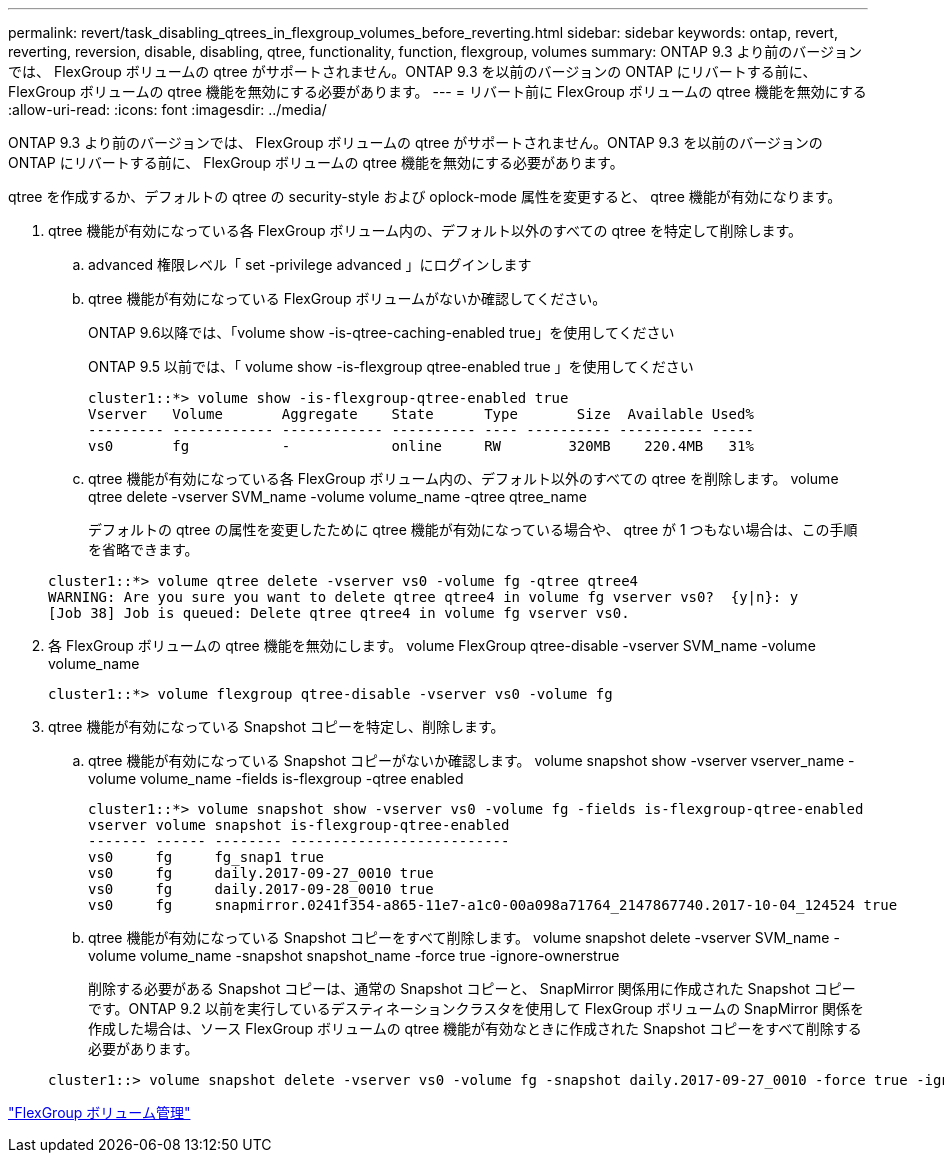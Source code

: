 ---
permalink: revert/task_disabling_qtrees_in_flexgroup_volumes_before_reverting.html 
sidebar: sidebar 
keywords: ontap, revert, reverting, reversion, disable, disabling, qtree, functionality, function, flexgroup, volumes 
summary: ONTAP 9.3 より前のバージョンでは、 FlexGroup ボリュームの qtree がサポートされません。ONTAP 9.3 を以前のバージョンの ONTAP にリバートする前に、 FlexGroup ボリュームの qtree 機能を無効にする必要があります。 
---
= リバート前に FlexGroup ボリュームの qtree 機能を無効にする
:allow-uri-read: 
:icons: font
:imagesdir: ../media/


[role="lead"]
ONTAP 9.3 より前のバージョンでは、 FlexGroup ボリュームの qtree がサポートされません。ONTAP 9.3 を以前のバージョンの ONTAP にリバートする前に、 FlexGroup ボリュームの qtree 機能を無効にする必要があります。

qtree を作成するか、デフォルトの qtree の security-style および oplock-mode 属性を変更すると、 qtree 機能が有効になります。

. qtree 機能が有効になっている各 FlexGroup ボリューム内の、デフォルト以外のすべての qtree を特定して削除します。
+
.. advanced 権限レベル「 set -privilege advanced 」にログインします
.. qtree 機能が有効になっている FlexGroup ボリュームがないか確認してください。
+
ONTAP 9.6以降では、「volume show -is-qtree-caching-enabled true」を使用してください

+
ONTAP 9.5 以前では、「 volume show -is-flexgroup qtree-enabled true 」を使用してください

+
[listing]
----
cluster1::*> volume show -is-flexgroup-qtree-enabled true
Vserver   Volume       Aggregate    State      Type       Size  Available Used%
--------- ------------ ------------ ---------- ---- ---------- ---------- -----
vs0       fg           -            online     RW        320MB    220.4MB   31%
----
.. qtree 機能が有効になっている各 FlexGroup ボリューム内の、デフォルト以外のすべての qtree を削除します。 volume qtree delete -vserver SVM_name -volume volume_name -qtree qtree_name
+
デフォルトの qtree の属性を変更したために qtree 機能が有効になっている場合や、 qtree が 1 つもない場合は、この手順を省略できます。

+
[listing]
----
cluster1::*> volume qtree delete -vserver vs0 -volume fg -qtree qtree4
WARNING: Are you sure you want to delete qtree qtree4 in volume fg vserver vs0?  {y|n}: y
[Job 38] Job is queued: Delete qtree qtree4 in volume fg vserver vs0.
----


. 各 FlexGroup ボリュームの qtree 機能を無効にします。 volume FlexGroup qtree-disable -vserver SVM_name -volume volume_name
+
[listing]
----
cluster1::*> volume flexgroup qtree-disable -vserver vs0 -volume fg
----
. qtree 機能が有効になっている Snapshot コピーを特定し、削除します。
+
.. qtree 機能が有効になっている Snapshot コピーがないか確認します。 volume snapshot show -vserver vserver_name -volume volume_name -fields is-flexgroup -qtree enabled
+
[listing]
----
cluster1::*> volume snapshot show -vserver vs0 -volume fg -fields is-flexgroup-qtree-enabled
vserver volume snapshot is-flexgroup-qtree-enabled
------- ------ -------- --------------------------
vs0     fg     fg_snap1 true
vs0     fg     daily.2017-09-27_0010 true
vs0     fg     daily.2017-09-28_0010 true
vs0     fg     snapmirror.0241f354-a865-11e7-a1c0-00a098a71764_2147867740.2017-10-04_124524 true
----
.. qtree 機能が有効になっている Snapshot コピーをすべて削除します。 volume snapshot delete -vserver SVM_name -volume volume_name -snapshot snapshot_name -force true -ignore-ownerstrue
+
削除する必要がある Snapshot コピーは、通常の Snapshot コピーと、 SnapMirror 関係用に作成された Snapshot コピーです。ONTAP 9.2 以前を実行しているデスティネーションクラスタを使用して FlexGroup ボリュームの SnapMirror 関係を作成した場合は、ソース FlexGroup ボリュームの qtree 機能が有効なときに作成された Snapshot コピーをすべて削除する必要があります。

+
[listing]
----
cluster1::> volume snapshot delete -vserver vs0 -volume fg -snapshot daily.2017-09-27_0010 -force true -ignore-owners true
----




link:../flexgroup/index.html["FlexGroup ボリューム管理"]
